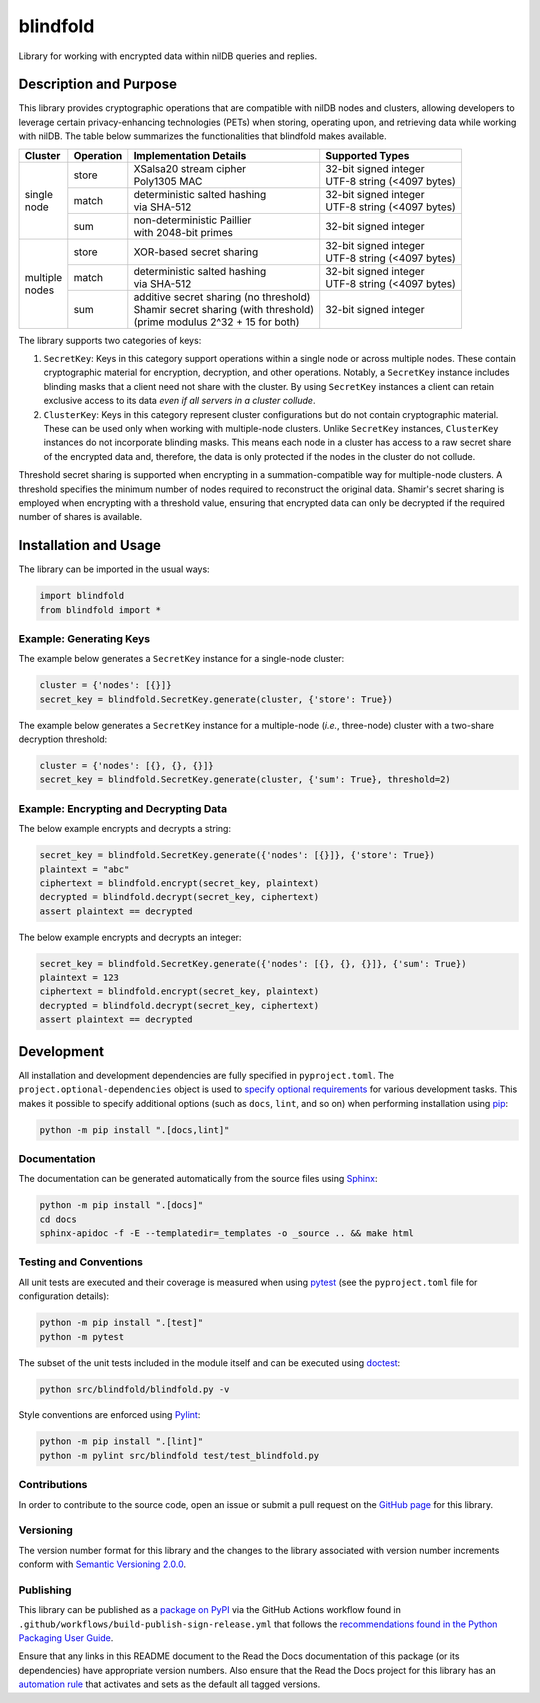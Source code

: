 =========
blindfold
=========

Library for working with encrypted data within nilDB queries and replies.

|pypi| |readthedocs| |actions| |coveralls|

.. |pypi| image:: https://badge.fury.io/py/blindfold.svg#
   :target: https://badge.fury.io/py/blindfold
   :alt: PyPI version and link.

.. |readthedocs| image:: https://readthedocs.org/projects/blindfold/badge/?version=latest
   :target: https://blindfold.readthedocs.io/en/latest/?badge=latest
   :alt: Read the Docs documentation status.

.. |actions| image:: https://github.com/nillionnetwork/blindfold-py/workflows/lint-test-cover-docs/badge.svg#
   :target: https://github.com/nillionnetwork/blindfold-py/actions/workflows/lint-test-cover-docs.yml
   :alt: GitHub Actions status.

.. |coveralls| image:: https://coveralls.io/repos/github/NillionNetwork/blindfold-py/badge.svg?branch=main
   :target: https://coveralls.io/github/NillionNetwork/blindfold-py?branch=main
   :alt: Coveralls test coverage summary.

Description and Purpose
-----------------------
This library provides cryptographic operations that are compatible with nilDB nodes and clusters, allowing developers to leverage certain privacy-enhancing technologies (PETs) when storing, operating upon, and retrieving data while working with nilDB. The table below summarizes the functionalities that blindfold makes available.

+-------------+-----------+------------------------------------------+------------------------------+
| Cluster     | Operation | Implementation Details                   | Supported Types              |
+=============+===========+==========================================+==============================+
|             | store     | | XSalsa20 stream cipher                 | | 32-bit signed integer      |
|             |           | | Poly1305 MAC                           | | UTF-8 string (<4097 bytes) |
|             +-----------+------------------------------------------+------------------------------+
| | single    | match     | | deterministic salted hashing           | | 32-bit signed integer      |
| | node      |           | | via SHA-512                            | | UTF-8 string (<4097 bytes) |
|             +-----------+------------------------------------------+------------------------------+
|             | sum       | | non-deterministic Paillier             | 32-bit signed integer        |
|             |           | | with 2048-bit primes                   |                              |
+-------------+-----------+------------------------------------------+------------------------------+
|             | store     | XOR-based secret sharing                 | | 32-bit signed integer      |
|             |           |                                          | | UTF-8 string (<4097 bytes) |
|             +-----------+------------------------------------------+------------------------------+
| | multiple  | match     | | deterministic salted hashing           | | 32-bit signed integer      |
| | nodes     |           | | via SHA-512                            | | UTF-8 string (<4097 bytes) |
|             +-----------+------------------------------------------+------------------------------+
|             | sum       | | additive secret sharing (no threshold) | 32-bit signed integer        |
|             |           | | Shamir secret sharing (with threshold) |                              |
|             |           | | (prime modulus 2^32 + 15 for both)     |                              |
+-------------+-----------+------------------------------------------+------------------------------+

The library supports two categories of keys:

1. ``SecretKey``: Keys in this category support operations within a single node or across multiple nodes. These contain cryptographic material for encryption, decryption, and other operations. Notably, a ``SecretKey`` instance includes blinding masks that a client need not share with the cluster. By using ``SecretKey`` instances a client can retain exclusive access to its data *even if all servers in a cluster collude*. 

2. ``ClusterKey``: Keys in this category represent cluster configurations but do not contain cryptographic material. These can be used only when working with multiple-node clusters. Unlike ``SecretKey`` instances, ``ClusterKey`` instances do not incorporate blinding masks. This means each node in a cluster has access to a raw secret share of the encrypted data and, therefore, the data is only protected if the nodes in the cluster do not collude.

Threshold secret sharing is supported when encrypting in a summation-compatible way for multiple-node clusters. A threshold specifies the minimum number of nodes required to reconstruct the original data. Shamir's secret sharing is employed when encrypting with a threshold value, ensuring that encrypted data can only be decrypted if the required number of shares is available.

Installation and Usage
----------------------
The library can be imported in the usual ways:

.. code-block:: python

    import blindfold
    from blindfold import *

Example: Generating Keys
^^^^^^^^^^^^^^^^^^^^^^^^

The example below generates a ``SecretKey`` instance for a single-node cluster:

.. code-block:: python

    cluster = {'nodes': [{}]}
    secret_key = blindfold.SecretKey.generate(cluster, {'store': True})

The example below generates a ``SecretKey`` instance for a multiple-node (*i.e.*, three-node) cluster with a two-share decryption threshold:

.. code-block:: python

    cluster = {'nodes': [{}, {}, {}]}
    secret_key = blindfold.SecretKey.generate(cluster, {'sum': True}, threshold=2)

Example: Encrypting and Decrypting Data
^^^^^^^^^^^^^^^^^^^^^^^^^^^^^^^^^^^^^^^

The below example encrypts and decrypts a string:

.. code-block:: python

    secret_key = blindfold.SecretKey.generate({'nodes': [{}]}, {'store': True})
    plaintext = "abc"
    ciphertext = blindfold.encrypt(secret_key, plaintext)
    decrypted = blindfold.decrypt(secret_key, ciphertext)
    assert plaintext == decrypted

The below example encrypts and decrypts an integer:

.. code-block:: python

    secret_key = blindfold.SecretKey.generate({'nodes': [{}, {}, {}]}, {'sum': True})
    plaintext = 123
    ciphertext = blindfold.encrypt(secret_key, plaintext)
    decrypted = blindfold.decrypt(secret_key, ciphertext)
    assert plaintext == decrypted

Development
-----------
All installation and development dependencies are fully specified in ``pyproject.toml``. The ``project.optional-dependencies`` object is used to `specify optional requirements <https://peps.python.org/pep-0621>`__ for various development tasks. This makes it possible to specify additional options (such as ``docs``, ``lint``, and so on) when performing installation using `pip <https://pypi.org/project/pip>`__:

.. code-block:: bash

    python -m pip install ".[docs,lint]"

Documentation
^^^^^^^^^^^^^
The documentation can be generated automatically from the source files using `Sphinx <https://www.sphinx-doc.org>`__:

.. code-block:: bash

    python -m pip install ".[docs]"
    cd docs
    sphinx-apidoc -f -E --templatedir=_templates -o _source .. && make html

Testing and Conventions
^^^^^^^^^^^^^^^^^^^^^^^
All unit tests are executed and their coverage is measured when using `pytest <https://docs.pytest.org>`__ (see the ``pyproject.toml`` file for configuration details):

.. code-block:: bash

    python -m pip install ".[test]"
    python -m pytest

The subset of the unit tests included in the module itself and can be executed using `doctest <https://docs.python.org/3/library/doctest.html>`__:

.. code-block:: bash

    python src/blindfold/blindfold.py -v

Style conventions are enforced using `Pylint <https://pylint.readthedocs.io>`__:

.. code-block:: bash

    python -m pip install ".[lint]"
    python -m pylint src/blindfold test/test_blindfold.py

Contributions
^^^^^^^^^^^^^
In order to contribute to the source code, open an issue or submit a pull request on the `GitHub page <https://github.com/nillionnetwork/blindfold-py>`__ for this library.

Versioning
^^^^^^^^^^
The version number format for this library and the changes to the library associated with version number increments conform with `Semantic Versioning 2.0.0 <https://semver.org/#semantic-versioning-200>`__.

Publishing
^^^^^^^^^^
This library can be published as a `package on PyPI <https://pypi.org/project/blindfold>`__ via the GitHub Actions workflow found in ``.github/workflows/build-publish-sign-release.yml`` that follows the `recommendations found in the Python Packaging User Guide <https://packaging.python.org/en/latest/guides/publishing-package-distribution-releases-using-github-actions-ci-cd-workflows/>`__.

Ensure that any links in this README document to the Read the Docs documentation of this package (or its dependencies) have appropriate version numbers. Also ensure that the Read the Docs project for this library has an `automation rule <https://docs.readthedocs.io/en/stable/automation-rules.html>`__ that activates and sets as the default all tagged versions.
